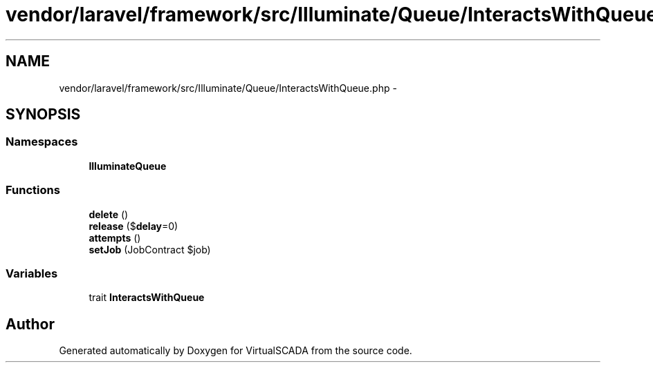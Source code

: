 .TH "vendor/laravel/framework/src/Illuminate/Queue/InteractsWithQueue.php" 3 "Tue Apr 14 2015" "Version 1.0" "VirtualSCADA" \" -*- nroff -*-
.ad l
.nh
.SH NAME
vendor/laravel/framework/src/Illuminate/Queue/InteractsWithQueue.php \- 
.SH SYNOPSIS
.br
.PP
.SS "Namespaces"

.in +1c
.ti -1c
.RI " \fBIlluminate\\Queue\fP"
.br
.in -1c
.SS "Functions"

.in +1c
.ti -1c
.RI "\fBdelete\fP ()"
.br
.ti -1c
.RI "\fBrelease\fP ($\fBdelay\fP=0)"
.br
.ti -1c
.RI "\fBattempts\fP ()"
.br
.ti -1c
.RI "\fBsetJob\fP (JobContract $job)"
.br
.in -1c
.SS "Variables"

.in +1c
.ti -1c
.RI "trait \fBInteractsWithQueue\fP"
.br
.in -1c
.SH "Author"
.PP 
Generated automatically by Doxygen for VirtualSCADA from the source code\&.
